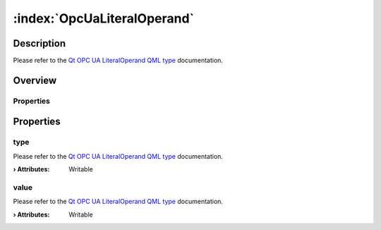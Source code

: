 
.. _object_OpcUaLiteralOperand:


:index:`OpcUaLiteralOperand`
----------------------------

Description
***********

Please refer to the `Qt OPC UA LiteralOperand QML type <https://doc.qt.io/QtOPCUA/qml-qtopcua-literaloperand.html#->`_ documentation.


Overview
********

Properties
++++++++++

.. hlist::
  :columns: 1

  * `type <https://doc.qt.io/QtOPCUA/qml-qtopcua-literaloperand.html#type-prop>`_
  * `value <https://doc.qt.io/QtOPCUA/qml-qtopcua-literaloperand.html#value-prop>`_



Properties
**********


.. _property_OpcUaLiteralOperand_type:

.. index::
   single: type

type
++++

Please refer to the `Qt OPC UA LiteralOperand QML type <https://doc.qt.io/QtOPCUA/qml-qtopcua-literaloperand.html#type-prop>`_ documentation.

:**› Attributes**: Writable


.. _property_OpcUaLiteralOperand_value:

.. index::
   single: value

value
+++++

Please refer to the `Qt OPC UA LiteralOperand QML type <https://doc.qt.io/QtOPCUA/qml-qtopcua-literaloperand.html#value-prop>`_ documentation.

:**› Attributes**: Writable

